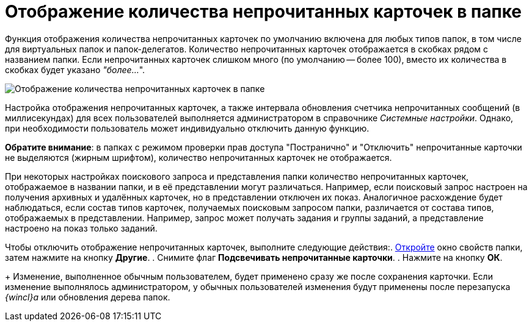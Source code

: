 = Отображение количества непрочитанных карточек в папке

Функция отображения количества непрочитанных карточек по умолчанию включена для любых типов папок, в том числе для виртуальных папок и папок-делегатов. Количество непрочитанных карточек отображается в скобках рядом с названием папки. Если непрочитанных карточек слишком много (по умолчанию -- более 100), вместо их количества в скобках будет указано _"более..._".

image::FolderTree_unread_cards_amount.png[Отображение количества непрочитанных карточек в папке]

Настройка отображения непрочитанных карточек, а также интервала обновления счетчика непрочитанных сообщений (в миллисекундах) для всех пользователей выполняется администратором в справочнике _Системные настройки_. Однако, при необходимости пользователь может индивидуально отключить данную функцию.

*Обратите внимание*: в папках с режимом проверки прав доступа "Постранично" и "Отключить" непрочитанные карточки не выделяются (жирным шрифтом), количество непрочитанных карточек не отображается.

При некоторых настройках поискового запроса и представления папки количество непрочитанных карточек, отображаемое в названии папки, и в её представлении могут различаться. Например, если поисковый запрос настроен на получения архивных и удалённых карточек, но в представлении отключен их показ. Аналогичное расхождение будет наблюдаться, если состав типов карточек, получаемых поисковым запросом папки, различается от состава типов, отображаемых в представлении. Например, запрос может получать задания и группы заданий, а представление настроено на показ только заданий.

Чтобы отключить отображение непрочитанных карточек, выполните следующие действия:. xref:Folder_properties.adoc[Откройте] окно свойств папки, затем нажмите на кнопку *Другие*.
. Снимите флаг *Подсвечивать непрочитанные карточки*.
. Нажмите на кнопку *ОК*.
+
Изменение, выполненное обычным пользователем, будет применено сразу же после сохранения карточки. Если изменение выполнялось администратором, у обычных пользователей изменения будут применены после перезапуска _{wincl}а_ или обновления дерева папок.
